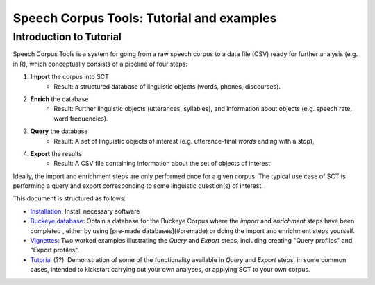 ******************************************
Speech Corpus Tools: Tutorial and examples
******************************************



.. _tutintroduction:

Introduction to Tutorial
########################

.. _PGDB website: http://montrealcorpustools.github.io/PolyglotDB/

.. _GitHub repository: https://https://github.com/mmcauliffe/speechcorpustools

Speech Corpus Tools is a system for going from a raw speech corpus to a data file (CSV) ready for further analysis (e.g. in R), which conceptually consists of a pipeline of four steps:

1. **Import** the corpus into SCT
	* Result: a structured database of linguistic objects (words, phones, discourses).

2. **Enrich** the database
    * Result: Further linguistic objects (utterances, syllables), and information about objects (e.g. speech rate, word frequencies). 

3. **Query** the database
    * Result: A set of linguistic objects of interest (e.g. utterance-final *words* ending with a stop), 

4. **Export** the results
    * Result: A CSV file containing information about the set of objects of interest

Ideally, the import and enrichment steps are only performed once for a given corpus.  The typical use case of SCT is performing a query and export corresponding to some linguistic question(s) of interest.

This document is structured as follows:

* `Installation <http://sct.readthedocs.io/en/latest/tutorial/installation.html>`_: Install necessary software

* `Buckeye database <http://sct.readthedocs.io/en/latest/tutorial/buckeye.hmtl>`_: Obtain a database for the Buckeye Corpus where the *import* and *enrichment* steps have been completed , either by using [pre-made databases](#premade) or doing the import and enrichment steps yourself.

* `Vignettes <http://sct.readthedocs.io/en/latest/tutorial/vignetteMain.html>`_: Two worked examples illustrating the *Query* and *Export* steps, including creating "Query profiles" and "Export profiles".

* `Tutorial <http://sct.readthedocs.io/en/latest/tutorial/tutorial2.html>`_ (??): Demonstration of some of the functionality available in *Query* and *Export* steps, in some common cases, intended to kickstart carrying out your own analyses, or applying SCT to your own corpus.

